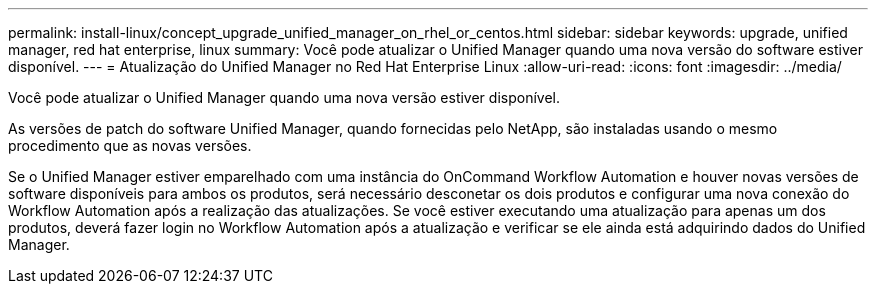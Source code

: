 ---
permalink: install-linux/concept_upgrade_unified_manager_on_rhel_or_centos.html 
sidebar: sidebar 
keywords: upgrade, unified manager, red hat enterprise, linux 
summary: Você pode atualizar o Unified Manager quando uma nova versão do software estiver disponível. 
---
= Atualização do Unified Manager no Red Hat Enterprise Linux
:allow-uri-read: 
:icons: font
:imagesdir: ../media/


[role="lead"]
Você pode atualizar o Unified Manager quando uma nova versão estiver disponível.

As versões de patch do software Unified Manager, quando fornecidas pelo NetApp, são instaladas usando o mesmo procedimento que as novas versões.

Se o Unified Manager estiver emparelhado com uma instância do OnCommand Workflow Automation e houver novas versões de software disponíveis para ambos os produtos, será necessário desconetar os dois produtos e configurar uma nova conexão do Workflow Automation após a realização das atualizações. Se você estiver executando uma atualização para apenas um dos produtos, deverá fazer login no Workflow Automation após a atualização e verificar se ele ainda está adquirindo dados do Unified Manager.
